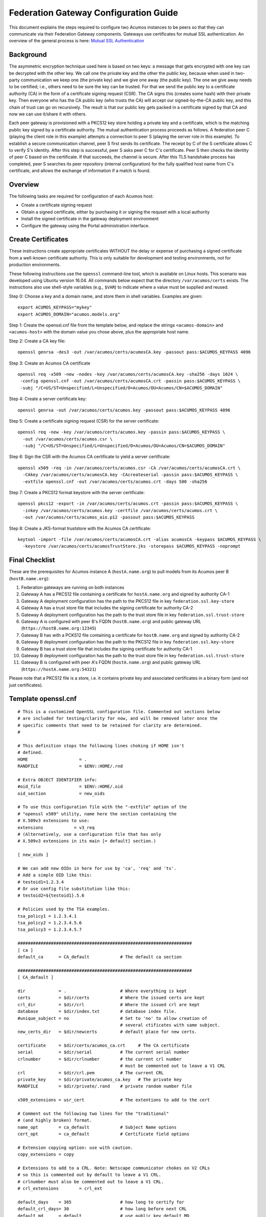 .. ===============LICENSE_START=======================================================
.. Acumos CC-BY-4.0
.. ===================================================================================
.. Copyright (C) 2017 AT&T Intellectual Property & Tech Mahindra. All rights reserved.
.. ===================================================================================
.. This Acumos documentation file is distributed by AT&T and Tech Mahindra
.. under the Creative Commons Attribution 4.0 International License (the "License");
.. you may not use this file except in compliance with the License.
.. You may obtain a copy of the License at
..
.. http://creativecommons.org/licenses/by/4.0
..
.. This file is distributed on an "AS IS" BASIS,
.. WITHOUT WARRANTIES OR CONDITIONS OF ANY KIND, either express or implied.
.. See the License for the specific language governing permissions and
.. limitations under the License.
.. ===============LICENSE_END=========================================================

======================================
Federation Gateway Configuration Guide
======================================


This document explains the steps required to configure two Acumos
instances to be peers so that they can communicate via their
Federation Gateway components.  Gateways use certificates for mutual
SSL authentication.  An overview of the general process is here:
`Mutual SSL Authentication
<https://www.codeproject.com/Articles/326574/An-Introduction-to-Mutual-SSL-Authentication/>`_


Background
----------

The asymmetric encryption technique used here is based on two keys: a
message that gets encrypted with one key can be decrypted with the
other key. We call one the private key and the other the public key,
because when used in two-party communication we keep one (the private
key) and we give one away (the public key). The one we give away needs
to be certified; i.e., others need to be sure the key can be
trusted. For that we send the public key to a certificate authority
(CA) in the form of a certificate signing request (CSR).  The CA signs
this (creates some hash) with their private key. Then everyone who has
the CA public key (who trusts the CA) will accept our signed-by-the-CA
public key, and this chain of trust can go on recursively.  The result
is that our public key gets packed in a certificate signed by that CA
and now we can use it/share it with others.

Each peer gateway is provisioned with a PKCS12 key store holding a
private key and a certificate, which is the matching public key signed
by a certificate authority.  The mutual authentication process
proceeds as follows.  A federation peer C (playing the client role in
this example) attempts a connection to peer S (playing the server role
in this example).  To establish a secure communication channel, peer S
first sends its certificate.  The receipt by C of the S certificate
allows C to verify S's identity.  After this step is successful, peer
S asks peer C for C's certificate.  Peer S then checks the identity of
peer C based on the certificate.  If that succeeds, the channel is
secure.  After this TLS handshake process has completed, peer S
searches its peer repository (internal configuration) for the fully
qualified host name from C's certificate, and allows the exchange of
information if a match is found.


Overview
--------

The following tasks are required for configuration of each Acumos host:

* Create a certificate signing request
* Obtain a signed certificate, either by purchasing it or signing the requset with a local authority
* Install the signed certificate in the gateway deployment environment
* Configure the gateway using the Portal administration interface.


Create Certificates
-------------------

These instructions create appropriate certificates WITHOUT the delay
or expense of purchasing a signed certificate from a well-known
certificate authority. This is only suitable for development and
testing environments, not for production environments.

These following instructions use the ``openssl`` command-line tool,
which is available on Linux hosts.  This scenario was developed using
Ubuntu version 16.04.  All commands below expect that the directory
``/var/acumos/certs`` exists.  The instructions also use shell-style
variables (e.g., ``$VAR``) to indicate where a value must be supplied
and reused.

Step 0: Choose a key and a domain name, and store them in shell variables.  Examples are given::

    export ACUMOS_KEYPASS="mykey"
    export ACUMOS_DOMAIN="acumos.models.org"

Step 1: Create the openssl.cnf file from the template below, and
replace the strings ``<acumos-domain>`` and ``<acumos-host>`` with the
domain value you chose above, plus the appropriate host name.

Step 2: Create a CA key file::

    openssl genrsa -des3 -out /var/acumos/certs/acumosCA.key -passout pass:$ACUMOS_KEYPASS 4096

Step 3: Create an Acumos CA certificate ::

    openssl req -x509 -new -nodes -key /var/acumos/certs/acumosCA.key -sha256 -days 1024 \
     -config openssl.cnf -out /var/acumos/certs/acumosCA.crt -passin pass:$ACUMOS_KEYPASS \
     -subj "/C=US/ST=Unspecified/L=Unspecified/O=Acumos/OU=Acumos/CN=$ACUMOS_DOMAIN"

Step 4: Create a server certificate key::

    openssl genrsa -out /var/acumos/certs/acumos.key -passout pass:$ACUMOS_KEYPASS 4096

Step 5: Create a certificate signing request (CSR) for the server certificate::

    openssl req -new -key /var/acumos/certs/acumos.key -passin pass:$ACUMOS_KEYPASS \
      -out /var/acumos/certs/acumos.csr \
      -subj "/C=US/ST=Unspecified/L=Unspecified/O=Acumos/OU=Acumos/CN=$ACUMOS_DOMAIN"

Step 6: Sign the CSR with the Acumos CA certificate to yield a server certificate::

    openssl x509 -req -in /var/acumos/certs/acumos.csr -CA /var/acumos/certs/acumosCA.crt \
      -CAkey /var/acumos/certs/acumosCA.key -CAcreateserial -passin pass:$ACUMOS_KEYPASS \
      -extfile openssl.cnf -out /var/acumos/certs/acumos.crt -days 500 -sha256

Step 7: Create a PKCS12 format keystore with the server certificate::

    openssl pkcs12 -export -in /var/acumos/certs/acumos.crt -passin pass:$ACUMOS_KEYPASS \
      -inkey /var/acumos/certs/acumos.key -certfile /var/acumos/certs/acumos.crt \
      -out /var/acumos/certs/acumos_aio.p12 -passout pass:$ACUMOS_KEYPASS

Step 8: Create a JKS-format truststore with the Acumos CA certificate::

    keytool -import -file /var/acumos/certs/acumosCA.crt -alias acumosCA -keypass $ACUMOS_KEYPASS \
      -keystore /var/acumos/certs/acumosTrustStore.jks -storepass $ACUMOS_KEYPASS -noprompt


Final Checklist
---------------

These are the prerequisites for Acumos instance A (``hostA.name.org``)  to pull models from its Acumos peer B (``hostB.name.org``):
 
#. Federation gateways are running on both instances
#. Gateway A has a PKCS12 file containing a certificate for ``hostA.name.org`` and signed by authority CA-1
#. Gateway A deployment configuration has the path to the PKCS12 file in key ``federation.ssl.key-store``
#. Gateway A has a trust store file that includes the signing certificate for authority CA-2
#. Gateway A deployment configuration has the path to the trust store file in key ``federation.ssl.trust-store``
#. Gateway A is configured with peer B's FQDN (``hostB.name.org``) and public gateway URL (``https://hostB.name.org:12345``)
#. Gateway B has with a PCKS12 file containing a certificate for ``hostB.name.org`` and signed by authority CA-2
#. Gateway B deployment configuration has the path to the PKCS12 file in key ``federation.ssl.key-store``
#. Gateway B has a trust store file that includes the signing certificate for authority CA-1
#. Gateway B deployment configuration has the path to the trust store file in key ``federation.ssl.trust-store``
#. Gateway B is configured with peer A's FQDN (``hostA.name.org``) and public gateway URL (``https://hostA.name.org:54321``)

Please note that a PKCS12 file is a store, i.e. it contains private key and associated certificates in a binary form
(and not just certificates).

Template openssl.cnf
--------------------

::

    # This is a customized OpenSSL configuration file. Commented out sections below
    # are included for testing/clarity for now, and will be removed later once the
    # specific comments that need to be retained for clarity are determined.
    #
    
    # This definition stops the following lines choking if HOME isn't
    # defined.
    HOME                    = .
    RANDFILE                = $ENV::HOME/.rnd
    
    # Extra OBJECT IDENTIFIER info:
    #oid_file               = $ENV::HOME/.oid
    oid_section             = new_oids
    
    # To use this configuration file with the "-extfile" option of the
    # "openssl x509" utility, name here the section containing the
    # X.509v3 extensions to use:
    extensions            = v3_req
    # (Alternatively, use a configuration file that has only
    # X.509v3 extensions in its main [= default] section.)
    
    [ new_oids ]
    
    # We can add new OIDs in here for use by 'ca', 'req' and 'ts'.
    # Add a simple OID like this:
    # testoid1=1.2.3.4
    # Or use config file substitution like this:
    # testoid2=${testoid1}.5.6
    
    # Policies used by the TSA examples.
    tsa_policy1 = 1.2.3.4.1
    tsa_policy2 = 1.2.3.4.5.6
    tsa_policy3 = 1.2.3.4.5.7
    
    ####################################################################
    [ ca ]
    default_ca      = CA_default            # The default ca section
    
    ####################################################################
    [ CA_default ]
    
    dir             = .                     # Where everything is kept
    certs           = $dir/certs            # Where the issued certs are kept
    crl_dir         = $dir/crl              # Where the issued crl are kept
    database        = $dir/index.txt        # database index file.
    #unique_subject = no                    # Set to 'no' to allow creation of
                                            # several ctificates with same subject.
    new_certs_dir   = $dir/newcerts         # default place for new certs.
    
    certificate     = $dir/certs/acumos_ca.crt     # The CA certificate
    serial          = $dir/serial           # The current serial number
    crlnumber       = $dir/crlnumber        # the current crl number
                                            # must be commented out to leave a V1 CRL
    crl             = $dir/crl.pem          # The current CRL
    private_key     = $dir/private/acumos_ca.key   # The private key
    RANDFILE        = $dir/private/.rand    # private random number file
    
    x509_extensions = usr_cert              # The extentions to add to the cert
    
    # Comment out the following two lines for the "traditional"
    # (and highly broken) format.
    name_opt        = ca_default            # Subject Name options
    cert_opt        = ca_default            # Certificate field options
    
    # Extension copying option: use with caution.
    copy_extensions = copy
    
    # Extensions to add to a CRL. Note: Netscape communicator chokes on V2 CRLs
    # so this is commented out by default to leave a V1 CRL.
    # crlnumber must also be commented out to leave a V1 CRL.
    # crl_extensions        = crl_ext
    
    default_days    = 365                   # how long to certify for
    default_crl_days= 30                    # how long before next CRL
    default_md      = default               # use public key default MD
    preserve        = no                    # keep passed DN ordering
    
    # A few difference way of specifying how similar the request should look
    # For type CA, the listed attributes must be the same, and the optional
    # and supplied fields are just that :-)
    policy          = policy_match
    
    # For the CA policy
    [ policy_match ]
    countryName             = match
    stateOrProvinceName     = match
    organizationName        = match
    organizationalUnitName  = optional
    commonName              = supplied
    emailAddress            = optional
    
    # For the 'anything' policy
    # At this point in time, you must list all acceptable 'object'
    # types.
    [ policy_anything ]
    countryName             = optional
    stateOrProvinceName     = optional
    localityName            = optional
    organizationName        = optional
    organizationalUnitName  = optional
    commonName              = supplied
    emailAddress            = optional
    
    ####################################################################
    [ req ]
    default_bits            = 2048
    default_keyfile         = privkey.pem
    distinguished_name      = req_distinguished_name
    attributes              = req_attributes
    x509_extensions = v3_ca # The extentions to add to the self signed cert
    
    # Passwords for private keys if not present they will be prompted for
    # input_password = secret
    # output_password = secret
    
    # This sets a mask for permitted string types. There are several options.
    # default: PrintableString, T61String, BMPString.
    # pkix   : PrintableString, BMPString (PKIX recommendation before 2004)
    # utf8only: only UTF8Strings (PKIX recommendation after 2004).
    # nombstr : PrintableString, T61String (no BMPStrings or UTF8Strings).
    # MASK:XXXX a literal mask value.
    # WARNING: ancient versions of Netscape crash on BMPStrings or UTF8Strings.
    string_mask = utf8only
    
    req_extensions = v3_req # The extensions to add to a certificate request
    
    [ req_distinguished_name ]
    countryName                     = Country Name (2 letter code)
    countryName_default             = US
    countryName_min                 = 2
    countryName_max                 = 2
    
    stateOrProvinceName             = State or Province Name (full name)
    stateOrProvinceName_default     = Some-State
    
    localityName                    = Locality Name (eg, city)
    
    0.organizationName              = Organization Name (eg, company)
    0.organizationName_default      = Internet Widgits Pty Ltd
    
    # we can do this but it is not needed normally :-)
    #1.organizationName             = Second Organization Name (eg, company)
    #1.organizationName_default     = World Wide Web Pty Ltd
    
    organizationalUnitName          = Organizational Unit Name (eg, section)
    #organizationalUnitName_default =
    
    commonName                      = Common Name (e.g. server FQDN or YOUR name)
    commonName_max                  = 64
    
    emailAddress                    = Email Address
    emailAddress_max                = 64
    
    # SET-ex3                       = SET extension number 3
    
    [ req_attributes ]
    challengePassword               = A challenge password
    challengePassword_min           = 4
    challengePassword_max           = 20
    
    unstructuredName                = An optional company name
    
    [ usr_cert ]
    
    # These extensions are added when 'ca' signs a request.
    
    # This goes against PKIX guidelines but some CAs do it and some software
    # requires this to avoid interpreting an end user certificate as a CA.
    
    basicConstraints=CA:FALSE
    
    # Here are some examples of the usage of nsCertType. If it is omitted
    # the certificate can be used for anything *except* object signing.
    
    # This is OK for an SSL server.
    # nsCertType                    = server
    
    # For an object signing certificate this would be used.
    # nsCertType = objsign
    
    # For normal client use this is typical
    # nsCertType = client, email
    
    # and for everything including object signing:
    # nsCertType = client, email, objsign
    
    # This is typical in keyUsage for a client certificate.
    # keyUsage = nonRepudiation, digitalSignature, keyEncipherment
    
    # This will be displayed in Netscape's comment listbox.
    nsComment                       = "OpenSSL Generated Certificate"
    
    # PKIX recommendations harmless if included in all certificates.
    subjectKeyIdentifier=hash
    authorityKeyIdentifier=keyid,issuer
    
    # This stuff is for subjectAltName and issuerAltname.
    # Import the email address.
    # subjectAltName=email:copy
    # An alternative to produce certificates that aren't
    # deprecated according to PKIX.
    # subjectAltName=email:move
    
    # Copy subject details
    # issuerAltName=issuer:copy
    
    #nsCaRevocationUrl              = http://www.domain.dom/ca-crl.pem
    #nsBaseUrl
    #nsRevocationUrl
    #nsRenewalUrl
    #nsCaPolicyUrl
    #nsSslServerName
    
    # This is required for TSA certificates.
    # extendedKeyUsage = critical,timeStamping
    
    [ v3_req ]
    
    # Extensions to add to a certificate request
    
    basicConstraints = CA:FALSE
    keyUsage = nonRepudiation, digitalSignature, keyEncipherment
    subjectAltName = @alt_names
    # Included these for openssl x509 -req -extfile
    subjectKeyIdentifier=hash
    authorityKeyIdentifier=keyid,issuer
    
    [ alt_names ]
    
    DNS.1 = <acumos-domain>
    # federation-service: for portal-be access to federation local port via expose
    DNS.2 = federation-service
    IP.1 = <acumos-host>
    
    [ v3_ca ]
    
    
    # Extensions for a typical CA
    
    
    # PKIX recommendation.
    
    subjectKeyIdentifier=hash
    
    authorityKeyIdentifier=keyid:always,issuer
    
    # This is what PKIX recommends but some broken software chokes on critical
    # extensions.
    #basicConstraints = critical,CA:true
    # So we do this instead.
    basicConstraints = CA:true
    
    # Key usage: this is typical for a CA certificate. However since it will
    # prevent it being used as an test self-signed certificate it is best
    # left out by default.
    # keyUsage = cRLSign, keyCertSign
    
    # Some might want this also
    # nsCertType = sslCA, emailCA
    
    # Include email address in subject alt name: another PKIX recommendation
    # subjectAltName=email:copy
    # Copy issuer details
    # issuerAltName=issuer:copy
    
    # DER hex encoding of an extension: beware experts only!
    # obj=DER:02:03
    # Where 'obj' is a standard or added object
    # You can even override a supported extension:
    # basicConstraints= critical, DER:30:03:01:01:FF
    
    [ crl_ext ]
    
    # CRL extensions.
    # Only issuerAltName and authorityKeyIdentifier make any sense in a CRL.
    
    # issuerAltName=issuer:copy
    authorityKeyIdentifier=keyid:always
    
    [ proxy_cert_ext ]
    # These extensions should be added when creating a proxy certificate
    
    # This goes against PKIX guidelines but some CAs do it and some software
    # requires this to avoid interpreting an end user certificate as a CA.
    
    basicConstraints=CA:FALSE
    
    # Here are some examples of the usage of nsCertType. If it is omitted
    # the certificate can be used for anything *except* object signing.
    
    # This is OK for an SSL server.
    # nsCertType                    = server
    
    # For an object signing certificate this would be used.
    # nsCertType = objsign
    
    # For normal client use this is typical
    # nsCertType = client, email
    
    # and for everything including object signing:
    # nsCertType = client, email, objsign
    
    # This is typical in keyUsage for a client certificate.
    # keyUsage = nonRepudiation, digitalSignature, keyEncipherment
    
    # This will be displayed in Netscape's comment listbox.
    nsComment                       = "OpenSSL Generated Certificate"
    
    # PKIX recommendations harmless if included in all certificates.
    subjectKeyIdentifier=hash
    authorityKeyIdentifier=keyid,issuer
    
    # This stuff is for subjectAltName and issuerAltname.
    # Import the email address.
    # subjectAltName=email:copy
    # An alternative to produce certificates that aren't
    # deprecated according to PKIX.
    # subjectAltName=email:move
    
    # Copy subject details
    # issuerAltName=issuer:copy
    
    #nsCaRevocationUrl              = http://www.domain.dom/ca-crl.pem
    #nsBaseUrl
    #nsRevocationUrl
    #nsRenewalUrl
    #nsCaPolicyUrl
    #nsSslServerName
    
    # This really needs to be in place for it to be a proxy certificate.
    proxyCertInfo=critical,language:id-ppl-anyLanguage,pathlen:3,policy:foo
    
    ####################################################################
    [ tsa ]
    
    default_tsa = tsa_config1       # the default TSA section
    
    [ tsa_config1 ]
    
    # These are used by the TSA reply generation only.
    dir             = ./demoCA              # TSA root directory
    serial          = $dir/tsaserial        # The current serial number (mandatory)
    crypto_device   = builtin               # OpenSSL engine to use for signing
    signer_cert     = $dir/tsacert.pem      # The TSA signing certificate
                                            # (optional)
    certs           = $dir/cacert.pem       # Certificate chain to include in reply
                                            # (optional)
    signer_key      = $dir/private/tsakey.pem # The TSA private key (optional)
    
    default_policy  = tsa_policy1           # Policy if request did not specify it
                                            # (optional)
    other_policies  = tsa_policy2, tsa_policy3      # acceptable policies (optional)
    digests         = md5, sha1             # Acceptable message digests (mandatory)
    accuracy        = secs:1, millisecs:500, microsecs:100  # (optional)
    clock_precision_digits  = 0     # number of digits after dot. (optional)
    ordering                = yes   # Is ordering defined for timestamps?
                                    # (optional, default: no)
    tsa_name                = yes   # Must the TSA name be included in the reply?
                                    # (optional, default: no)
    ess_cert_id_chain       = no    # Must the ESS cert id chain be included?
                                    # (optional, default: no)
